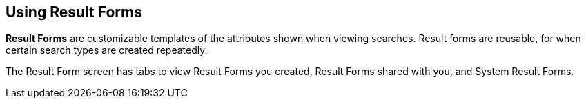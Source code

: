 :title: Using Result Forms
:type: using
:status: published
:parent: Using {catalog-ui}
:summary: Using result forms in {catalog-ui}
:order: 06

== {title}

((*Result Forms*)) are customizable templates of the attributes shown when viewing searches.
Result forms are reusable, for when certain search types are created repeatedly.

The Result Form screen has tabs to view Result Forms you created, Result Forms shared with you,
and System Result Forms.
